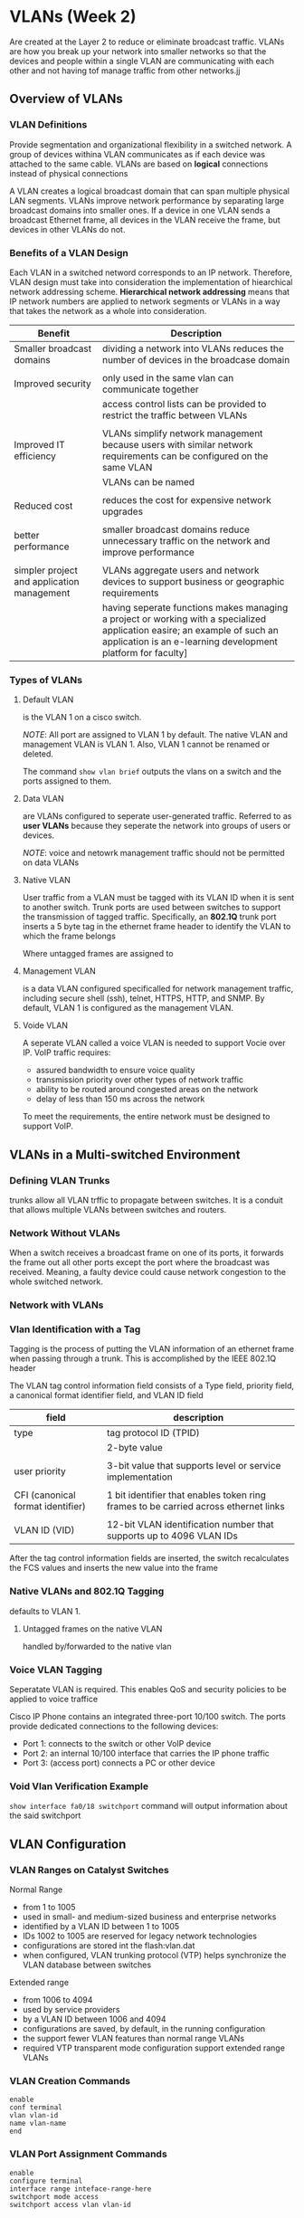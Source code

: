 * VLANs (Week 2)
Are created at the Layer 2 to reduce or eliminate broadcast
traffic. VLANs are how you break up your network into smaller networks
so that the devices and people within a single VLAN are communicating
with each other and not having tof manage traffic from other networks.jj

** Overview of VLANs
*** VLAN Definitions
Provide segmentation and organizational flexibility in a switched
network. A group of devices withina VLAN communicates as if each
device was attached to the same cable. VLANs are based on *logical*
connections instead of physical connections


A VLAN creates a logical broadcast domain that can span multiple
physical LAN segments. VLANs improve network performance by separating
large broadcast domains into smaller ones. If a device in one VLAN
sends a broadcast Ethernet frame, all devices in the VLAN receive the
frame, but devices in other VLANs do not.
*** Benefits of a VLAN Design
Each VLAN in a switched netword corresponds to an IP
network. Therefore, VLAN design must take into consideration the
implementation of hiearchical network addressing scheme. *Hierarchical
network addressing* means that IP network numbers are applied to
network segments or VLANs in a way that takes the network as a whole
into consideration.

| Benefit                                    | Description                                                                                                                                                                               |
|--------------------------------------------+-------------------------------------------------------------------------------------------------------------------------------------------------------------------------------------------|
| Smaller broadcast domains                  | dividing a network into VLANs reduces the number of devices in the broadcase domain                                                                                                       |
|                                            |                                                                                                                                                                                           |
| Improved security                          | only used in the same vlan can communicate together                                                                                                                                       |
|                                            | access control lists can be provided to restrict the traffic between VLANs                                                                                                                |
|                                            |                                                                                                                                                                                           |
| Improved IT efficiency                     | VLANs simplify network management because users with similar network requirements can be configured on the same VLAN                                                                      |
|                                            | VLANs can be named                                                                                                                                                                        |
|                                            |                                                                                                                                                                                           |
| Reduced cost                               | reduces the cost for expensive network upgrades                                                                                                                                           |
|                                            |                                                                                                                                                                                           |
| better performance                         | smaller broadcast domains reduce unnecessary traffic on the network and improve performance                                                                                               |
|                                            |                                                                                                                                                                                           |
| simpler project and application management | VLANs aggregate users and network devices to support business or geographic requirements                                                                                                  |
|                                            | having seperate functions makes managing a project or working with a specialized application easire; an example of such an application is an e-learning development platform for faculty] |

*** Types of VLANs
**** Default VLAN
is the VLAN 1 on a cisco switch.


/NOTE/: All port are assigned to VLAN 1 by default. The native VLAN and
management VLAN is VLAN 1. Also, VLAN 1 cannot be renamed or deleted.


The command ~show vlan brief~ outputs the vlans on a switch and the
ports assigned to them.
**** Data VLAN
are VLANs configured to seperate user-generated traffic. Referred to
as *user VLANs* because they seperate the network into groups of users
or devices.

/NOTE/: voice and netowrk management traffic should not be permitted
on data VLANs

**** Native VLAN
User traffic from a  VLAN must be tagged with its VLAN ID when it is
sent to another switch. Trunk ports are used between switches to
support the transmission of tagged traffic. Specifically, an *802.1Q*
trunk port inserts a 5 byte tag in the ethernet frame header to
identify the VLAN to which the frame belongs

Where untagged frames are assigned to

**** Management VLAN
is a data VLAN configured specificalled for network management
traffic, including secure shell (ssh), telnet, HTTPS, HTTP, and
SNMP. By default, VLAN 1 is configured as the management VLAN.



**** Voide VLAN
A seperate VLAN called a voice VLAN is needed to support Vocie over
IP. VoIP traffic requires:
- assured bandwidth to ensure voice quality
- transmission priority over other types of network traffic
- ability to be routed around congested areas on the network
- delay of less than 150 ms across the network


To meet the requirements, the entire network must be designed to
support VoIP.



** VLANs in a Multi-switched Environment

*** Defining VLAN Trunks
trunks allow all VLAN trffic to propagate between switches. It is a
conduit that allows multiple VLANs between switches and routers. 

*** Network Without VLANs
When a switch receives a broadcast frame on one of its ports, it
forwards the frame out all other ports except the port where the
broadcast was received. Meaning, a faulty device could cause network
congestion to the whole switched network.


*** Network with VLANs




*** Vlan Identification with a Tag
Tagging is the process of putting the VLAN information of an ethernet
frame when passing through a trunk. This is accomplished by the IEEE
802.1Q header


The VLAN tag control information field consists of a Type field,
priority field, a canonical format identifier field, and VLAN ID field

| field                             | description                                                                         |
|-----------------------------------+-------------------------------------------------------------------------------------|
| type                              | tag protocol ID (TPID)                                                              |
|                                   | 2-byte value                                                                        |
|                                   |                                                                                     |
| user priority                     | 3-bit value that supports level or service implementation                           |
|                                   |                                                                                     |
| CFI (canonical format identifier) | 1 bit identifier that enables token ring frames to be carried across ethernet links |
|                                   |                                                                                     |
| VLAN ID (VID)                     | 12-bit VLAN identification number that supports up to 4096 VLAN IDs                 |

After the tag control information fields are inserted, the switch
recalculates the FCS values and inserts the new value into the frame


*** Native VLANs and 802.1Q Tagging
defaults to VLAN 1.

**** Untagged frames on the native VLAN
handled by/forwarded to the native vlan


*** Voice VLAN Tagging
Seperatate VLAN is required. This enables QoS and security policies to
be applied to voice traffice


Cisco IP Phone contains an integrated three-port 10/100 switch. The
ports provide dedicated connections to the following devices:
- Port 1: connects to the switch or other VoIP device
- Port 2: an internal 10/100 interface that carries the IP phone
  traffic
- Port 3: (access port) connects a PC or other device

*** Void Vlan Verification Example
~show interface fa0/18 switchport~ command will output information
about the said switchport


** VLAN Configuration

*** VLAN Ranges on Catalyst Switches
Normal Range
- from 1 to 1005
- used in small- and medium-sized business and enterprise networks
- identified by a VLAN ID between 1 to 1005
- IDs 1002 to 1005 are reserved for legacy network technologies
- configurations are stored int the flash:vlan.dat
- when configured, VLAN trunking protocol (VTP) helps synchronize the
  VLAN database between switches



Extended range
- from 1006 to 4094
- used by service providers
- by a VLAN ID between 1006 and 4094
- configurations are saved, by default, in the running configuration
- the support fewer VLAN features than normal range VLANs
- required VTP transparent mode configuration support extended range VLANs

*** VLAN Creation Commands
#+NAME: vlan creation
#+BEGIN_SRC 
enable
conf terminal
vlan vlan-id
name vlan-name
end
#+END_SRC

*** VLAN Port Assignment Commands
#+NAME: port assignment
#+BEGIN_SRC 
enable
configure terminal
interface range inteface-range-here
switchport mode access
switchport access vlan vlan-id
#+END_SRC

*** Data and Voice VLANs
#+NAME: voice vlan
#+BEGIN_SRC 
enable
configure terminal
int inteface-id
switchport mode access
switchport access vlan vlan-id
mls qos trust cos
switchport voice vlan vlan-15
#+END_SRC

*** Verify VLAN Information
#+NAME: verification commands
#+BEGIN_SRC 
show vlan [brief|vlan-id|vlan-name|summary]
show interfaces fa0/18 switchport

#+END_SRC

*** Change VLAN Port Membership
simply renter the command ~switchport access vlan vlan-id~

*** Delete VLANs
~no vlan vlan-id~ command will delete the selected VLAN. The entire
vlan.dat file can also be deleted through ~delete vlan.dat~.

/NOTE/: before deleting a VLAN, reassign all the member ports


** VLAN Trunks
*** Trunk configuration commands
VLAN trunks are layer 2 links between two switches that carries
traffic for all VLANs.

#+NAME: trunk
#+BEGIN_SRC 
enable
configure terminal
interface interface-id
switchport mode trunk
switchport nonegotiate
switchport trunk native vlan vlan-id
switchport trunk allowed vlan vlan-list
end
#+END_SRC

*** Verify Trunk Configuration
#+NAME: trunk verification
#+BEGIN_SRC 
show interfaces interface-id switchport
show interface trunk
#+END_SRC

*** Reset the Trunk to the Default State
~no switchport trunk allowed vlan~ and ~no switchport trunk native
vlan~ to remove the allowed vlans and remove the native vlan


** Dynamic Trunking Protocol
*** Introduction to DTP
It is a protocol that allows automatic negotiate trunking with a
neigboring device. It is automatically enabled on 2960 and 3650
Catalyst switches. To enable this mode enter the ~switchport mode dynamic auto~ interface configuration command. 
*** Negotiated Interface Modes
~switchport mode { access | dynamic { auto | desirable } | trunk }~


| option            | description                                                                                                      |
|-------------------+------------------------------------------------------------------------------------------------------------------|
| access            | puts the interface into permanent nontrunking mode and negotiates to convert the link into a nontrunk link       |
|                   | the interface becomes a nontrunk interface regardless of whether the neighboring interface is a trunk interface  |
|                   |                                                                                                                  |
| dynamic auto      | makes the interface able to convert the link into a trunk link                                                   |
|                   | interfaces becomes a trunk if the neighboring interface is set to *trunk or desirable*                           |
|                   |                                                                                                                  |
| dynamic desirable | makes the interface actively attempt to convert the link to a trunk link                                         |
|                   | interface becomes a trunk interface if the neighboring interface is set to trunk, desirable or dynamic auto mode |
|                   |                                                                                                                  |
| trunk             | puts the interface into permanent trunking mode and negotiates to convert the neighboring link into a trunk link |
|                   | the interface becomes a trunk interface even if the neightboring interface is not a trunk interface              |


*** Verify DTP Mode
#+NAME: verify DTP
#+BEGIN_SRC 
show interface fa0/1
#+END_SRC


* Notes During Class

** [3.0] Overview of a VLAN
*** LAN
- Local area network
- connected devices in a small geographical area
- usually are a switch network (switch is sufficient to intermediate
  all)
- problem is usually the *broadcast domain*
  - a switch only has one broadcast domain, all devices connected to
    the switch will receive the b-message
  - messages can be unintentionally sent, violates the concept of
    confidentiality 

*** VLAN
- logical connections with other similar devices
- idea is splitting the switch into parts for segregation (will split
  the broadcast domain)
- *purpose is to virtually split the switch to several LANs*

**** placing devices into various VLANs have the following
- provides segmentation
- organization
- broadcasts, multicasts, and unicasts are isolated
- VLAN have unique range of IP addressing
- smaller broadcast domains
- improves security
  - user groups on the same vlan
- reduces cost
- better performance
- simpler management

** Types of VLAN
- Default VLAN
  - VLAN 1
  - switches have this by default
  - default: native VLAN, VLAN, Management VLAN, cannot be deleted or
    renamed
  - all ports are here by defaultt

#+NAME: vlan show
#+BEGIN_SRC 
Switch# show vlan brief
#+END_SRC

- Data vlan
  - where users data flow through
- Native VLAN
  - free passes
  - used for trunk links

- Management VLAN
  - for SSH and Telnet VTY    
- Voice VLAN
  - when there is an voIP, a voice VLAN is required
  - 

/VLANS will be changed as best practive/

/one [END] device can only have one vlan/

A cisco (catalysy) switch can have 4096 vlans

** [3.2] VLANs in a multi switched environment
- VLAN trunk
  - allows vlan of the same number (vlan 10) through other switches
  - will allow devices can have the same broadcast domain even if long
    distance
  - Trunk link: allows links between switches' VLANs
  - *a point to point link* between two switches, switch or another
    networking device
  - allows more than one vlan
  - extend vlan over the whole network
  - 802.1Q trunking
  - Vlans cannot communicate without a router (inter VLAN)

    
** VLAN Identification with Tag
- *IEEE 802.1Q*
- used to identify which member of vlan is the frame
*** Basics
- if a message will do throught a trunk, 802.1Q(Tagging) is needed
- if native vlan, then tagging is not required
- both ends of the trunk link must be configured with the same native VLAN
** VLAN in multiple switch environment
*** VoIP VLAN
- middle man, will still work on the end device at the end...
~show interfaces fa0/18 switchport~

- modes of VoiP
- auto
- dynamic auto
- dynamic desirable
- access
- trunk
*** [3.3] VLAN Configuration
- stored in a vlan.dat in flash
- vlan-id can be form vlan 2-1000

  *default mode:* dynamic auto
  *needs to be changed to access*
#+NAME: VLAN CONFIG
#+BEGIN_SRC 
# show vlan brief
# config terminal
(config)# vlan vlan-id
(config-vlan)# name vlan-name
(config-vlan)# exit
---- ililipat yung port to the newly created vlan ----
(config)# interface interface-id
(config-if)# switchport mode access
(config-if)# switchport access vlan vlan-id
#+END_SRC

#+NAME: VLAN CONFIG
#+BEGIN_SRC 
# show vlan brief
# config terminal
(config)# vlan vlan-id
(config-vlan)# name vlan-name
(config-vlan)# exit
---- ililipat yung port to the newly created vlan ----
(config)# interface interface-id
(config-if)# switchport mode access
(config-if)# switchport access vlan vlan-id
(config-if)# mls qos trust cos
(config-if)# switchport voice vlan 150
#+END_SRC
*** Changing vlan port membership
> ~no switchport access vlan~ -> goes back to VLAN 1
> ~no vlan~ -> deletes vlan (but will persist on memory)
> ~delete flash:vlan.dat~ -> deletes the database file

* demo notes
#+NAME: demo
#+BEGIN_SRC 
enable
conf t
hostname swname
show vlan br -- will probably show vlan 1
do show flash -- wala pa vlan database

---- vlan creation
vlan 10
name FACULTY
vlan 20
name STUDENT
vlan 30
name GUEST

do show vlan br -- will show new vlans but with no ports

-- setting ports

int range fa0/1-10
switchport mode access
switchport access vlan 10

int range fa0/11-15
switchport mode access
switchport access vlan 10

int range fa0/16-20
switchport mode access
switchport access vlan 10

do show vlan br -- will now show created vlans with ports

#+END_SRC
** STEPS
1. create the vlans
2. configure the ports to specify the vlans
3. TRUNK: 

#+NAME: trunk link
#+BEGIN_SRC
interface interface-id
switchport mode trunk
switchport nonegotiate# para di magusap yung dalawng switch
switchport trunk native vlan vlan-id (1)
switchport trunk allowed vlan 10,20,30,40,99,100
end
verify show interfaces fa0/1 switchport
#+END_SRC


*TCI sa headers ay kung saang vlan pupunta/galing*
** Dynamic trunking protocol
- IN NETWORKING: dynamic == automatic
- switches automatically make trunk links
- allows two switches to build a common configuration
** DTP
- proprietary Cisco protocol
- default on in catalyst 2960 and 2950 switches
- dynamic trunk protocol
** switch port modes

access
- permanent access mode
- convert the neighboring link into an access link

dynamic auto
- becomes trunk or desirable mode
  
dynamic desirable
- actively seeks to become trunk by negotiating with other auto or
  desirable interfaces

trunk
- 
